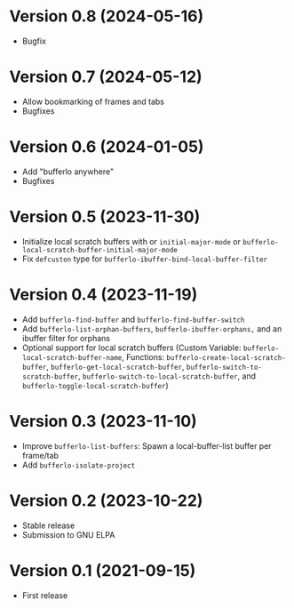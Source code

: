 * Version 0.8 (2024-05-16)
- Bugfix

* Version 0.7 (2024-05-12)
- Allow bookmarking of frames and tabs
- Bugfixes

* Version 0.6 (2024-01-05)
- Add "bufferlo anywhere"
- Bugfixes

* Version 0.5 (2023-11-30)
- Initialize local scratch buffers with or ~initial-major-mode~ or
  ~bufferlo-local-scratch-buffer-initial-major-mode~
- Fix ~defcuston~ type for ~bufferlo-ibuffer-bind-local-buffer-filter~

* Version 0.4 (2023-11-19)
- Add ~bufferlo-find-buffer~ and ~bufferlo-find-buffer-switch~
- Add ~bufferlo-list-orphan-buffers~, ~bufferlo-ibuffer-orphans,~
  and an ibuffer filter for orphans
- Optional support for local scratch buffers
  (Custom Variable: ~bufferlo-local-scratch-buffer-name~,
  Functions: ~bufferlo-create-local-scratch-buffer~,
  ~bufferlo-get-local-scratch-buffer~,
  ~bufferlo-switch-to-scratch-buffer~,
  ~bufferlo-switch-to-local-scratch-buffer~,
  and ~bufferlo-toggle-local-scratch-buffer~)

* Version 0.3 (2023-11-10)
- Improve ~bufferlo-list-buffers~:
  Spawn a local-buffer-list buffer per frame/tab
- Add ~bufferlo-isolate-project~

* Version 0.2 (2023-10-22)
- Stable release
- Submission to GNU ELPA

* Version 0.1 (2021-09-15)
- First release
